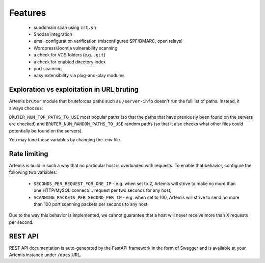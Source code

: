 Features
========

 - subdomain scan using ``crt.sh``
 - Shodan integration
 - email configuration verification (misconfigured SPF/DMARC, open relays)
 - Wordpress/Joomla vulnerability scanning
 - a check for VCS folders (e.g. ``.git``)
 - a check for enabled directory index
 - port scanning
 - easy extensibility via plug-and-play modules

Exploration vs exploitation in URL bruting
------------------------------------------

Artemis ``bruter`` module that bruteforces paths such as ``/server-info`` doesn't run the full list of paths.
Instead, it always chooses:

``BRUTER_NUM_TOP_PATHS_TO_USE`` most popular paths (so that the paths that have previously been found on the servers
are checked) and ``BRUTER_NUM_RANDOM_PATHS_TO_USE`` random paths (so that it also checks what other files could
potentially be found on the servers).

You may tune these variables by changing the .env file.

Rate limiting
-------------

Artemis is build in such a way that no particular host is overloaded with requests.
To enable that behavior, configure the following two variables:

 - ``SECONDS_PER_REQUEST_FOR_ONE_IP`` - e.g. when set to 2, Artemis will strive to make no more than
   one HTTP/MySQL connect/... request per two seconds for any host,
 - ``SCANNING_PACKETS_PER_SECOND_PER_IP`` - e.g. when set to 100, Artemis will strive to send no more than
   100 port scanning packets per seconds to any host.

Due to the way this behavior is implemented, we cannot guarantee that a host will never receive more than X
requests per second.

REST API
--------

REST API documentation is auto-generated by the FastAPI framework in the form of
Swagger and is available at your Artemis instance under ``/docs`` URL.
